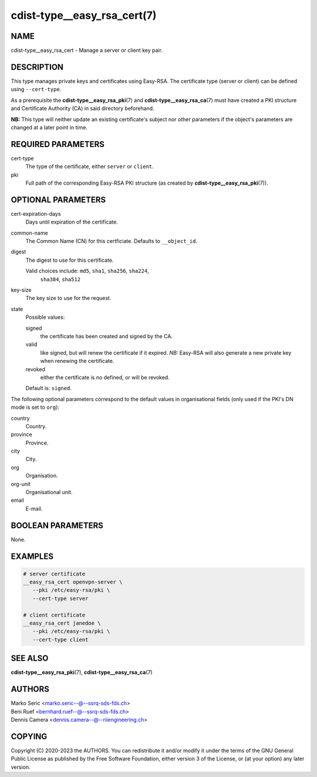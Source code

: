 cdist-type__easy_rsa_cert(7)
============================

NAME
----
cdist-type__easy_rsa_cert - Manage a server or client key pair.


DESCRIPTION
-----------
This type manages private keys and certificates using Easy-RSA.
The certificate type (server or client) can be defined using ``--cert-type``.

As a prerequisite the :strong:`cdist-type__easy_rsa_pki`\ (7) and
:strong:`cdist-type__easy_rsa_ca`\ (7) must have created a PKI structure and
Certificate Authority (CA) in said directory beforehand.

**NB:** This type will neither update an existing certificate's subject nor
other parameters if the object's parameters are changed at a later point in
time.


REQUIRED PARAMETERS
-------------------
cert-type
    The type of the certificate, either ``server`` or ``client``.
pki
    Full path of the corresponding Easy-RSA PKI structure (as created by
    :strong:`cdist-type__easy_rsa_pki`\ (7)).


OPTIONAL PARAMETERS
-------------------
cert-expiration-days
    Days until expiration of the certificate.
common-name
    The Common Name (CN) for this certficiate.
    Defaults to ``__object_id``.
digest
    The digest to use for this certificate.

    Valid choices include: ``md5``, ``sha1``, ``sha256``, ``sha224``,
	``sha384``, ``sha512``
key-size
    The key size to use for the request.
state
    Possible values:

    signed
        the certificate has been created and signed by the CA.
    valid
        like signed, but will renew the certificate if it expired.
        *NB:* Easy-RSA will also generate a new private key when renewing the
        certificate.
    revoked
        either the certificate is no defined, or will be revoked.

    Default is: ``signed``.


The following optional parameters correspond to the default values in
organisational fields (only used if the PKI's DN mode is set to ``org``):

country
    Country.
province
    Province.
city
    City.
org
    Organisation.
org-unit
    Organisational unit.
email
    E-mail.


BOOLEAN PARAMETERS
------------------
None.


EXAMPLES
--------

.. code-block:: sh

   # server certificate
   __easy_rsa_cert openvpn-server \
      --pki /etc/easy-rsa/pki \
      --cert-type server

   # client certificate
   __easy_rsa_cert janedoe \
      --pki /etc/easy-rsa/pki \
      --cert-type client


SEE ALSO
--------
:strong:`cdist-type__easy_rsa_pki`\ (7),
:strong:`cdist-type__easy_rsa_ca`\ (7)


AUTHORS
-------
| Marko Seric <marko.seric--@--ssrq-sds-fds.ch>
| Beni Ruef <bernhard.ruef--@--ssrq-sds-fds.ch>
| Dennis Camera <dennis.camera--@--riiengineering.ch>


COPYING
-------
Copyright \(C) 2020-2023 the AUTHORS.
You can redistribute it and/or modify it under the terms of the GNU General
Public License as published by the Free Software Foundation, either version 3 of
the License, or (at your option) any later version.
